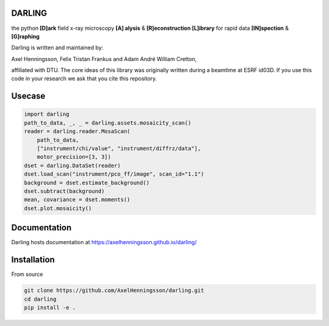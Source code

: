 DARLING
------------------------------------
the python **[D]ark** field x-ray microscopy **[A] alysis** & **[R]econstruction** **[L]ibrary** for rapid data **[IN]spection** & **[G]raphing**

Darling is written and maintained by: 

Axel Henningsson,
Felix Tristan Frankus and 
Adam André William Cretton, 

affiliated with DTU. The core ideas of this library was originally written during a beamtime at ESRF id03D. If you use this code in your research we ask that you cite this repository.

Usecase
------------------------------------

.. code-block:: python

    import darling
    path_to_data, _, _ = darling.assets.mosaicity_scan()
    reader = darling.reader.MosaScan(
        path_to_data,
        ["instrument/chi/value", "instrument/diffrz/data"],
        motor_precision=[3, 3])
    dset = darling.DataSet(reader)
    dset.load_scan("instrument/pco_ff/image", scan_id="1.1")
    background = dset.estimate_background()
    dset.subtract(background)
    mean, covariance = dset.moments()
    dset.plot.mosaicity()

.. image:: https://github.com/FABLE-3DXRD/xrd_simulator/blob/main/docs/source/images/mosa.png?raw=true
   :align: center

Documentation
------------------------------------
Darling hosts documentation at https://axelhenningsson.github.io/darling/


Installation
------------------------------------
From source

.. code-block:: bash

    git clone https://github.com/AxelHenningsson/darling.git
    cd darling
    pip install -e .

